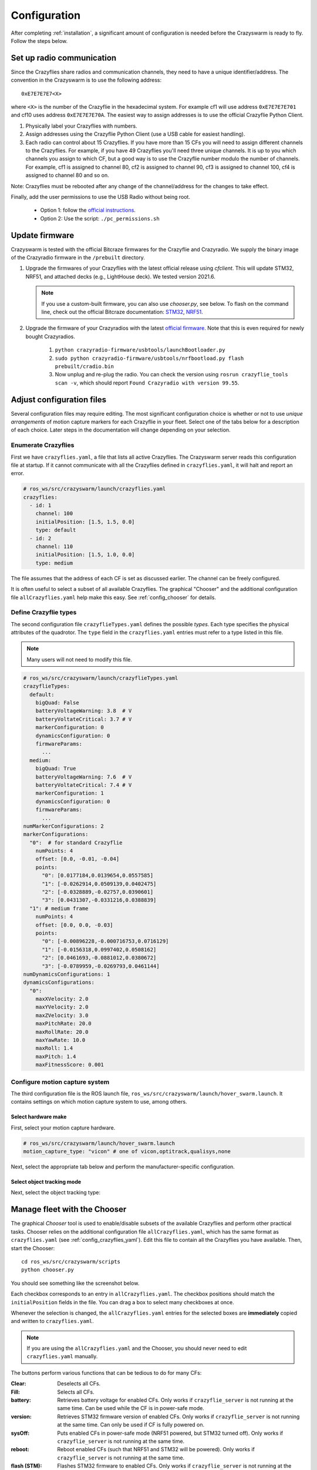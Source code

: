 .. _configuration:

Configuration
=============

After completing :ref:`installation`,
a significant amount of configuration is needed before the Crazyswarm is ready to fly.
Follow the steps below.

Set up radio communication
--------------------------
Since the Crazyflies share radios and communication channels, they need to have a unique identifier/address.
The convention in the Crazyswarm is to use the following address::

    0xE7E7E7E7<X>

where ``<X>`` is the number of the Crazyflie in the hexadecimal system. For example cf1 will use address ``0xE7E7E7E701`` and cf10 uses address ``0xE7E7E7E70A``.
The easiest way to assign addresses is to use the official Crazyflie Python Client.

1. Physically label your Crazyflies with numbers.
2. Assign addresses using the Crazyflie Python Client (use a USB cable for easiest handling).
3. Each radio can control about 15 Crazyflies. If you have more than 15 CFs you will need to assign different channels to the Crazyflies. For example, if you have 49 Crazyflies you'll need three unique channels. It is up to you which channels you assign to which CF, but a good way is to use the Crazyflie number modulo the number of channels. For example, cf1 is assigned to channel 80, cf2 is assigned to channel 90, cf3 is assigned to channel 100, cf4 is assigned to channel 80 and so on.

Note: Crazyflies must be rebooted after any change of the channel/address for the changes to take effect.

Finally, add the user permissions to use the USB Radio without being root.

  - Option 1: follow the `official instructions <https://www.bitcraze.io/documentation/repository/crazyflie-lib-python/master/installation/usb_permissions>`_.
  - Option 2: Use the script: ``./pc_permissions.sh``


Update firmware
---------------
Crazyswarm is tested with the official Bitcraze firmwares for the Crazyflie and Crazyradio.
We supply the binary image of the Crazyradio firmware in the ``/prebuilt`` directory.

1. Upgrade the firmwares of your Crazyflies with the latest official release using `cfclient`. This will update STM32, NRF51, and attached decks (e.g., LightHouse deck). We tested version 2021.6.

   .. note::
      If you use a custom-built firmware, you can also use `chooser.py`, see below.
      To flash on the command line, check out the official Bitcraze documentation: `STM32 <https://www.bitcraze.io/documentation/repository/crazyflie-firmware/master/building-and-flashing/build/>`_, `NRF51 <https://github.com/bitcraze/crazyflie2-nrf-firmware/blob/master/docs/build/build.md>`_.

2. Upgrade the firmware of your Crazyradios with the latest `official firmware <https://github.com/bitcraze/crazyradio-firmware>`_. Note that this is even required for newly bought Crazyradios.

    #. ``python crazyradio-firmware/usbtools/launchBootloader.py``
    #. ``sudo python crazyradio-firmware/usbtools/nrfbootload.py flash prebuilt/cradio.bin``
    #. Now unplug and re-plug the radio. You can check the version using ``rosrun crazyflie_tools scan -v``, which should report ``Found Crazyradio with version 99.55``.



Adjust configuration files
--------------------------

Several configuration files may require editing.
The most significant configuration choice is whether or not to use *unique arrangements*
of motion capture markers for each Crazyflie in your fleet.
Select one of the tabs below for a description of each choice.
Later steps in the documentation will change depending on your selection.

.. tabs::

   .. group-tab:: Unique Marker Arrangements

      With a unique marker arrangement for each Crazyflie, you rely on the motion capture hardware to differentiate between objects.
      This is generally preferred.
      However, if you have lots of Crazyflies, it can be hard to design enough unique configurations -- there are not many places to put a marker on the Crazyflie.

      If your arrangements are too similar, motion capture software may not fail gracefully.
      For example, it may rapidly switch back and forth between recognizing two different objects at a single physical location.

   .. group-tab:: Duplicated Marker Arrangements

      If more than one Crazyflie has the same marker arrangement, standard motion capture software will refuse to track them.
      Instead, Crazyswarm can use the raw point cloud from the motion capture system and track the CFs frame-by-frame.
      There are two main consequences of this option:

      - The initial positions of the Crazyflies must be known, to establish a mapping between radio IDs and physical locations.
      - The tracking is done frame-by-frame, so if markers are occluded for a significant amount of time,
        the algorithm may not be able to re-establish the ID-location mapping once they are visible again.

      You can use more than one marker arrangement in this mode.
      For example, you might have several standard Crazyflies with arrangement 1,
      and several larger quadcopters with arrangement 2.


.. _config_crazyflies_yaml:

Enumerate Crazyflies
~~~~~~~~~~~~~~~~~~~~
First we have ``crazyflies.yaml``, a file that lists all active Crazyflies.
The Crazyswarm server reads this configuration file at startup.
If it cannot communicate with all the Crazyflies defined in ``crazyflies.yaml``, it will halt and report an error.

.. code-block:: yaml

    # ros_ws/src/crazyswarm/launch/crazyflies.yaml
    crazyflies:
      - id: 1
        channel: 100
        initialPosition: [1.5, 1.5, 0.0]
        type: default
      - id: 2
        channel: 110
        initialPosition: [1.5, 1.0, 0.0]
        type: medium

The file assumes that the address of each CF is set as discussed earlier.
The channel can be freely configured.

.. tabs::

   .. group-tab:: Unique Marker Arrangements

      If you use unique marker arrangements, the ``initialPosition`` field of the ``crazyflies.yaml`` entries will be ignored,
      but it should still be set because the parser will expect it.

   .. group-tab:: Duplicated Marker Arrangements

      If you use duplicated marker arrangements, ``initialPosition`` must be correct.
      Positions are specified in meters, in the coordinate system of your motion capture device.
      It is not required that the CFs start exactly at those positions -- a few centimeters variation is fine.

It is often useful to select a subset of all available Crazyflies.
The graphical "Chooser" and the additional configuration file ``allCrazyflies.yaml`` help make this easy.
See :ref:`config_chooser` for details.


.. _config_types:


Define Crazyflie types
~~~~~~~~~~~~~~~~~~~~~~

The second configuration file ``crazyflieTypes.yaml`` defines the possible *types*.
Each type specifies the physical attributes of the quadrotor.
The ``type`` field in the ``crazyflies.yaml`` entries must refer to a type listed in this file.

.. note::

   Many users will not need to modify this file.

.. code-block:: yaml

    # ros_ws/src/crazyswarm/launch/crazyflieTypes.yaml
    crazyflieTypes:
      default:
        bigQuad: False
        batteryVoltageWarning: 3.8  # V
        batteryVoltateCritical: 3.7 # V
        markerConfiguration: 0
        dynamicsConfiguration: 0
        firmwareParams:
          ...
      medium:
        bigQuad: True
        batteryVoltageWarning: 7.6  # V
        batteryVoltateCritical: 7.4 # V
        markerConfiguration: 1
        dynamicsConfiguration: 0
        firmwareParams:
          ...
    numMarkerConfigurations: 2
    markerConfigurations:
      "0":  # for standard Crazyflie
        numPoints: 4
        offset: [0.0, -0.01, -0.04]
        points:
          "0": [0.0177184,0.0139654,0.0557585]
          "1": [-0.0262914,0.0509139,0.0402475]
          "2": [-0.0328889,-0.02757,0.0390601]
          "3": [0.0431307,-0.0331216,0.0388839]
      "1": # medium frame
        numPoints: 4
        offset: [0.0, 0.0, -0.03]
        points:
          "0": [-0.00896228,-0.000716753,0.0716129]
          "1": [-0.0156318,0.0997402,0.0508162]
          "2": [0.0461693,-0.0881012,0.0380672]
          "3": [-0.0789959,-0.0269793,0.0461144]
    numDynamicsConfigurations: 1
    dynamicsConfigurations:
      "0":
        maxXVelocity: 2.0
        maxYVelocity: 2.0
        maxZVelocity: 3.0
        maxPitchRate: 20.0
        maxRollRate: 20.0
        maxYawRate: 10.0
        maxRoll: 1.4
        maxPitch: 1.4
        maxFitnessScore: 0.001



.. tabs::

   .. group-tab:: Unique Marker Arrangements

      The ``markerConfiguration`` fields are not needed with unique marker arrangements.
      All marker setup should be done in your motion capture system.
      Create one object in your motion capture software for each marker arrangement
      and give them names like ``cf1``, ``cf2``, ``cf3``, etc., corresponding to the IDs listed in your ``crazyflies.yaml``.

   .. group-tab:: Duplicated Marker Arrangements

      For duplicated marker arrangements, each arrangement must be described by a ``markerConfigurations`` entry.
      The ``points`` specify the physical arrangement of markers you use, in the motion capture coordinate system.
      For example, the marker configuration ``"0"`` corresponds to an off-the-shelf Crazyflie with the marker configuration shown below:

      .. figure:: images/markerConfigurationExample.jpg
         :align: center
         :scale: 70%

      To get values for the ``points``, follow these steps:

      #. Place one CF with the desired arrangement at the origin of your motion capture space. The front of the Crazyflie should point in the ``x`` direction of the motion capture coordinate system.
      #. Find the coordinates of the used markers, for example by using ``roslaunch crazyswarm mocap_helper.launch``. (You may need to do ``source ros_ws/devel/setup.bash`` before ``roslaunch``)
      #. Update ``crazyflieTypes.yaml``.


Configure motion capture system
~~~~~~~~~~~~~~~~~~~~~~~~~~~~~~~
The third configuration file is the ROS launch file, ``ros_ws/src/crazyswarm/launch/hover_swarm.launch``.
It contains settings on which motion capture system to use, among others.

Select hardware make
^^^^^^^^^^^^^^^^^^^^

First, select your motion capture hardware.

.. code-block:: yaml

    # ros_ws/src/crazyswarm/launch/hover_swarm.launch
    motion_capture_type: "vicon" # one of vicon,optitrack,qualisys,none

Next, select the appropriate tab below and perform the manufacturer-specific configuration.

.. tabs::

   .. tab:: Vicon

      Vicon is fully supported and tested with Tracker 3.4.
      Set the host name of the Vicon machine:

      .. code-block:: yaml

          # ros_ws/src/crazyswarm/launch/hover_swarm.launch
          vicon_host_name: "vicon" # only needed if vicon is selected

   .. tab:: OptiTrack

      Select your local and server IPs:

      .. code-block:: yaml

          # ros_ws/src/crazyswarm/launch/hover_swarm.launch
          optitrack_local_ip: "localhost" # only needed if optitrack is selected
          optitrack_server_ip: "optitrack" # only needed if optitrack is selected

      Use the following settings for correct operation:

        * Un-tick the rigid body in Motive so that the point cloud is streamed.
        * Advanced network settings. Up axis: Z
        * When specifying the marker locations in the config file you need to use the coordinates in Rviz and not Motive.

      Instruction on how to use the rigid body option with Optitrack are available `here <https://github.com/USC-ACTLab/libmotioncapture/pull/3>`_.

   .. tab:: Qualisys

      Qualisys has been tested to work with QTM 2.16 both for rigid body and point cloud. It is expected to work with any later version of QTM.
      Set the host name and port of the Qualisys machine:

      .. code-block:: yaml

          # ros_ws/src/crazyswarm/launch/hover_swarm.launch
          qualisys_host_name: "10.0.5.219" # only needed if qualisys is selected
          qualisys_base_port: 22222 # only needed if qualisys is selected

      If using ``motionCapture`` as ``object_tracking_type`` make sure to check the checkbox ``Calculate 6DOF`` in QTM ``Project options/Processing/Real time actions``.

      If using ``libobjecttracker`` as ``object_tracking_type`` and you have setup 6DOF tracking for your Crazyflies in QTM, make sure to disable the ``Calculate 6DOF`` checkbox.


   .. tab:: None

      The usage of a motion capture system can be disabled by selecting ``none``.
      This is useful for on-board solutions such as the Ultra-Wideband localization system (UWB), LightHouse, or dead-reckoning using the flow-deck.


.. _config_objecttracking:

Select object tracking mode
^^^^^^^^^^^^^^^^^^^^^^^^^^^

Next, select the object tracking type:


.. tabs::

   .. group-tab:: Unique Marker Arrangements

      .. code-block:: yaml

          # ros_ws/src/crazyswarm/launch/hover_swarm.launch
          object_tracking_type: "motionCapture"

      Set ``object_tracking_type`` to ``"motionCapture"``.

   .. group-tab:: Duplicated Marker Arrangements
      j
      .. code-block:: yaml

          # ros_ws/src/crazyswarm/launch/hover_swarm.launch
          object_tracking_type: "libobjecttracker"

      When using ``libobjecttracker`` it is important to disable tracking of Crazyflies in your motion capture system's control software.
      Some motion capture systems remove markers from the point cloud when they are matched to an object.
      Since ``libobjecttracker`` operates on the raw point cloud, it will not be able to track any Crazyflies that have already been "taken" by the motion capture system.


.. _config_chooser:

Manage fleet with the Chooser
-----------------------------

The graphical *Chooser* tool is used to enable/disable subsets of the available Crazyflies
and perform other practical tasks.
Chooser relies on the additional configuration file ``allCrazyflies.yaml``,
which has the same format as ``crazyflies.yaml`` (see :ref:`config_crazyflies_yaml`).
Edit this file to contain all the Crazyflies you have available.
Then, start the Chooser::

    cd ros_ws/src/crazyswarm/scripts
    python chooser.py

You should see something like the screenshot below.

.. image:: images/chooser.png

Each checkbox corresponds to an entry in ``allCrazyflies.yaml``.
The checkbox positions should match the ``initialPosition`` fields in the file.
You can drag a box to select many checkboxes at once.

Whenever the selection is changed,
the ``allCrazyflies.yaml`` entries for the selected boxes are **immediately** copied and written to ``crazyflies.yaml``.

.. note::

   If you are using the ``allCrazyflies.yaml`` and the Chooser,
   you should never need to edit ``crazyflies.yaml`` manually.

The buttons perform various functions that can be tedious to do for many CFs:

:Clear:   Deselects all CFs.
:Fill:    Selects all CFs.
:battery: Retrieves battery voltage for enabled CFs. Only works if ``crazyflie_server`` is not running at the same time. Can be used while the CF is in power-safe mode.
:version: Retrieves STM32 firmware version of enabled CFs. Only works if ``crazyflie_server`` is not running at the same time. Can only be used if CF is fully powered on.
:sysOff: Puts enabled CFs in power-safe mode (NRF51 powered, but STM32 turned off). Only works if ``crazyflie_server`` is not running at the same time.
:reboot: Reboot enabled CFs (such that NRF51 and STM32 will be powered). Only works if ``crazyflie_server`` is not running at the same time.
:flash (STM): Flashes STM32 firmware to enabled CFs. Only works if ``crazyflie_server`` is not running at the same time. Assumes that firmware is built in ``crazyflie-firmware/cf2.bin``. Use ``--stm32Fw`` to specify a custom path.
:flash (NRF): Flashes NRF51 firmware to enabled CFs. Only works if ``crazyflie_server`` is not running at the same time. Assumes that firmware is built in ``crazyflie2-nrf-firmware/cf2_nrf.bin``. Use ``--nrf51Fw`` to specify a custom path.


Testing configuration
---------------------

Once you have finished configuration,
move on to the :ref:`tutorial_hover` tutorial for your first test flight!
